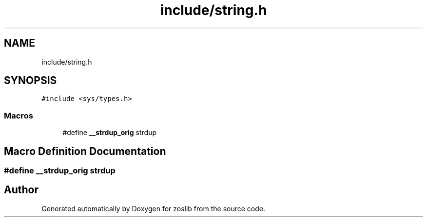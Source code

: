 .TH "include/string.h" 3 "Wed May 17 2023" "zoslib" \" -*- nroff -*-
.ad l
.nh
.SH NAME
include/string.h
.SH SYNOPSIS
.br
.PP
\fC#include <sys/types\&.h>\fP
.br

.SS "Macros"

.in +1c
.ti -1c
.RI "#define \fB__strdup_orig\fP   strdup"
.br
.in -1c
.SH "Macro Definition Documentation"
.PP 
.SS "#define __strdup_orig   strdup"

.SH "Author"
.PP 
Generated automatically by Doxygen for zoslib from the source code\&.
